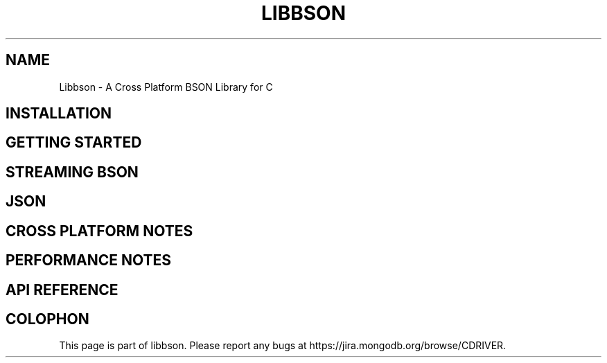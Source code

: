 .\" This manpage is Copyright (C) 2016 MongoDB, Inc.
.\" 
.\" Permission is granted to copy, distribute and/or modify this document
.\" under the terms of the GNU Free Documentation License, Version 1.3
.\" or any later version published by the Free Software Foundation;
.\" with no Invariant Sections, no Front-Cover Texts, and no Back-Cover Texts.
.\" A copy of the license is included in the section entitled "GNU
.\" Free Documentation License".
.\" 
.TH "LIBBSON" "3" "2016\(hy11\(hy10" "libbson"
.SH NAME
Libbson \- A Cross Platform BSON Library for C
.SH "INSTALLATION"

.SH "GETTING STARTED"

.SH "STREAMING BSON"

.SH "JSON"

.SH "CROSS PLATFORM NOTES"

.SH "PERFORMANCE NOTES"

.SH "API REFERENCE"


.B
.SH COLOPHON
This page is part of libbson.
Please report any bugs at https://jira.mongodb.org/browse/CDRIVER.